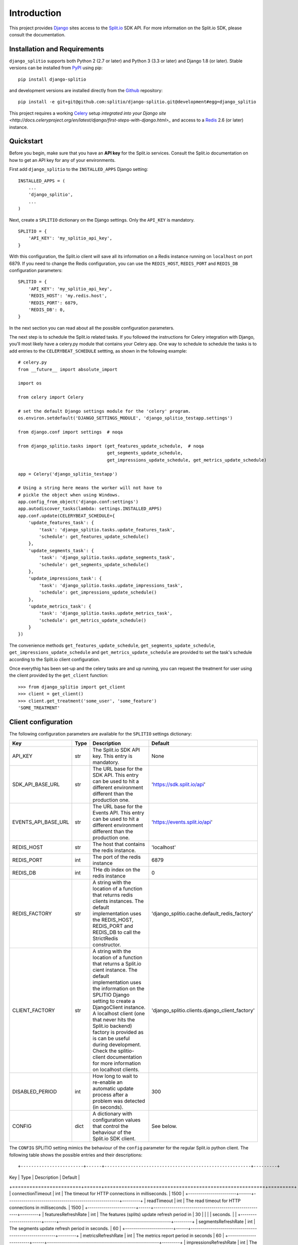 Introduction
============

This project provides `Django <https://www.djangoproject.com/>`_ sites access to the `Split.io <http://split.io/>`_ SDK API. For more information on the Split.io SDK, please consult the documentation.

Installation and Requirements
-----------------------------

``django_splitio`` supports both Python 2 (2.7 or later) and Python 3 (3.3 or later) and Django 1.8 (or later). Stable versions can be installed from `PyPI <https://pypi.python.org>`_ using pip: ::

  pip install django-splitio

and development versions are installed directly from the `Github <https://github.com/splitio/django-splitio>`_ repository: ::

  pip install -e git+git@github.com:splitio/django-splitio.git@development#egg=django_splitio

This project requires a working `Celery <http://www.celeryproject.org/>`_ setup `integrated into your Django site <http://docs.celeryproject.org/en/latest/django/first-steps-with-django.html>_` and access to a `Redis <http://redis.io/>`_ 2.6 (or later) instance.

Quickstart
----------

Before you begin, make sure that you have an **API key** for the Split.io services. Consult the Split.io documentation on how to get an API key for any of your environments.

First add ``django_splitio`` to the ``INSTALLED_APPS`` Django setting: ::

    INSTALLED_APPS = (
        ...
        'django_splitio',
        ...
    )

Next, create a ``SPLITIO`` dictionary on the Django settings. Only the ``API_KEY`` is mandatory. ::

    SPLITIO = {
        'API_KEY': 'my_splitio_api_key',
    }

With this configuration, the Split.io client will save all its information on a Redis instance running on ``localhost`` on port 6879. If you need to change the Redis configuration, you can use the ``REDIS_HOST``, ``REDIS_PORT`` and ``REDIS_DB`` configuration parameters: ::

    SPLITIO = {
        'API_KEY': 'my_splitio_api_key',
        'REDIS_HOST': 'my.redis.host',
        'REDIS_PORT': 6879,
        'REDIS_DB': 0,
    }

In the next section you can read about all the possible configuration parameters.

The next step is to schedule the Split.io related tasks. If you followed the instructions for Celery integration with Django, you'll most likely have a celery.py module that contains your Celery app. One way to schedule to schedule the tasks is to add entries to the ``CELERYBEAT_SCHEDULE`` settting, as shown in the following example: ::

    # celery.py
    from __future__ import absolute_import

    import os

    from celery import Celery

    # set the default Django settings module for the 'celery' program.
    os.environ.setdefault('DJANGO_SETTINGS_MODULE', 'django_splitio_testapp.settings')

    from django.conf import settings  # noqa

    from django_splitio.tasks import (get_features_update_schedule,  # noqa
                                      get_segments_update_schedule,
                                      get_impressions_update_schedule, get_metrics_update_schedule)

    app = Celery('django_splitio_testapp')

    # Using a string here means the worker will not have to
    # pickle the object when using Windows.
    app.config_from_object('django.conf:settings')
    app.autodiscover_tasks(lambda: settings.INSTALLED_APPS)
    app.conf.update(CELERYBEAT_SCHEDULE={
        'update_features_task': {
            'task': 'django_splitio.tasks.update_features_task',
            'schedule': get_features_update_schedule()
        },
        'update_segments_task': {
            'task': 'django_splitio.tasks.update_segments_task',
            'schedule': get_segments_update_schedule()
        },
        'update_impressions_task': {
            'task': 'django_splitio.tasks.update_impressions_task',
            'schedule': get_impressions_update_schedule()
        },
        'update_metrics_task': {
            'task': 'django_splitio.tasks.update_metrics_task',
            'schedule': get_metrics_update_schedule()
        }
    })

The convenience methods ``get_features_update_schedule``, ``get_segments_update_schedule``, ``get_impressions_update_schedule`` and ``get_metrics_update_schedule`` are provided to set the task's schedule according to the Split.io client configuration.

Once everythig has been set-up and the celery tasks are and up running, you can request the treatment for user using the client provided by the ``get_client`` function: ::

  >>> from django_splitio import get_client
  >>> client = get_client()
  >>> client.get_treatment('some_user', 'some_feature')
  'SOME_TREATMENT'

Client configuration
--------------------

The following configuration parameters are available for the ``SPLITIO`` settings dictionary:

+------------------------+------+--------------------------------------------------------+------------------------------------------------+
| Key                    | Type | Description                                            | Default                                        |
+========================+======+========================================================+================================================+
| API_KEY                | str  | The Split.io SDK API key. This entry is mandatory.     | None                                           |
+------------------------+------+--------------------------------------------------------+------------------------------------------------+
| SDK_API_BASE_URL       | str  | The URL base for the SDK API. This entry can be used   | 'https://sdk.split.io/api'                     |
|                        |      | to hit a different environment different than the      |                                                |
|                        |      | production one.                                        |                                                |
+------------------------+------+--------------------------------------------------------+------------------------------------------------+
| EVENTS_API_BASE_URL    | str  | The URL base for the Events API. This entry can be     | 'https://events.split.io/api'                  |
|                        |      | used to hit a different environment different than     |                                                |
|                        |      | the production one.                                    |                                                |
+------------------------+------+--------------------------------------------------------+------------------------------------------------+
| REDIS_HOST             | str  | The host that contains the redis instance.             | 'localhost'                                    |
+------------------------+------+--------------------------------------------------------+------------------------------------------------+
| REDIS_PORT             | int  | The port of the redis instance                         | 6879                                           |
+------------------------+------+--------------------------------------------------------+------------------------------------------------+
| REDIS_DB               | int  | THe db index on the redis instance                     | 0                                              |
+------------------------+------+--------------------------------------------------------+------------------------------------------------+
| REDIS_FACTORY          | str  | A string with the location of a function that returns  | 'django_splitio.cache.default_redis_factory'   |
|                        |      | redis clients instances. The default implementation    |                                                |
|                        |      | uses the REDIS_HOST, REDIS_PORT and REDIS_DB to call   |                                                |
|                        |      | the StrictRedis constructor.                           |                                                |
+------------------------+------+--------------------------------------------------------+------------------------------------------------+
| CLIENT_FACTORY         | str  | A string with the location of a function that returns  | 'django_splitio.clients.django_client_factory' |
|                        |      | a Split.io cient instance. The default implementation  |                                                |
|                        |      | uses the information on the SPLITIO Django setting to  |                                                |
|                        |      | create a DjangoClient instance. A localhost client     |                                                |
|                        |      | (one that never hits the Split.io backend) factory is  |                                                |
|                        |      | provided as is can be useful during development. Check |                                                |
|                        |      | the splitio-client documentation for more information  |                                                |
|                        |      | on localhost clients.                                  |                                                |
+------------------------+------+--------------------------------------------------------+------------------------------------------------+
| DISABLED_PERIOD        | int  | How long to wait to re-enable an automatic update      | 300                                            |
|                        |      | process after a problem was detected (in seconds).     |                                                |
+------------------------+------+--------------------------------------------------------+------------------------------------------------+
| CONFIG                 | dict | A dictionary with configuration values that control    | See below.                                     |
|                        |      | the behaviour of the Split.io SDK client.              |                                                |
+------------------------+------+--------------------------------------------------------+------------------------------------------------+

The ``CONFIG`` SPLITIO setting mimics the behaviour of the ``config`` parameter for the regular Split.io python client. The following table shows the possible entries and their descriptions: ::

+------------------------+------+--------------------------------------------------------+---------+
| Key                    | Type | Description                                            | Default |
+========================+======+========================================================+=========+
| connectionTimeout      | int  | The timeout for HTTP connections in milliseconds.      | 1500    |
+------------------------+------+--------------------------------------------------------+---------+
| readTimeout            | int  | The read timeout for HTTP connections in milliseconds. | 1500    |
+------------------------+------+--------------------------------------------------------+---------+
| featuresRefreshRate    | int  | The features (splits) update refresh period in         | 30      |
|                        |      | seconds.                                               |         |
+------------------------+------+--------------------------------------------------------+---------+
| segmentsRefreshRate    | int  | The segments update refresh period in seconds.         | 60      |
+------------------------+------+--------------------------------------------------------+---------+
| metricsRefreshRate     | int  | The metrics report period in seconds                   | 60      |
+------------------------+------+--------------------------------------------------------+---------+
| impressionsRefreshRate | int  | The impressions report period in seconds               | 60      |
+------------------------+------+--------------------------------------------------------+---------+
| ready                  | int  | How long to wait (in milliseconds) for the features    |         |
|                        |      | and segments information to be available. If the       |         |
|                        |      | timeout is exceeded, a ``TimeoutException`` will be    |         |
|                        |      | raised. If value is 0, the constructor will return     |         |
|                        |      | immediately but not all the information might be       |         |
|                        |      | available right away.                                  |         |
+------------------------+------+--------------------------------------------------------+---------+

The localhost environment
-------------------------

During development the ``LocalhostEnvironmentClient`` client class can be used to avoid hitting the
Split.io API SDK. This class takes its configuration from a ``.split`` file in the user's *HOME*
directory. The ``.split`` file has the following format: ::

  file: (comment | split_line)+
  comment : '#' string*\n
  split_line : feature_name ' ' treatment\n
  feature_name : string
  treatment : string

This is an example of a ``.split`` file: ::

  # This is a comment
  feature_0 treatment_0
  feature_1 treatment_1

In order to use this client, you set the ``CLIENT_FACTORY`` to 'django_splitio.clients.localhost_client_factory': ::

    SPLITIO = {
        'API_KEY': 'this value is ignored for localhost client',
        'CLIENT_FACTORY': 'django_splitio.clients.localhost_client_factory'
    }

Afterwards, the ``get_client`` fuunction works as expected.

  >>> from django_splitio import get_client
  >>> client = SelfRefreshingClient()
  >>> client.get_treatment('some_user', 'feature_0')
  'treatment_0'
  >>> client.get_treatment('some_other_user', 'feature_0')
  'treatment_0'
  >>> client.get_treatment('yet_another_user', 'feature_1')
  'treatment_1'
  >>> client.get_treatment('some_user', 'non_existent_feature')
  'CONTROL'
